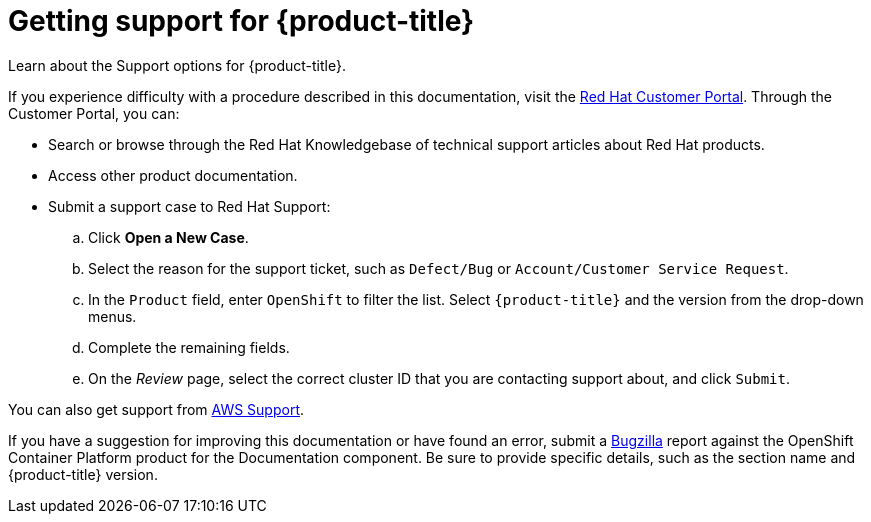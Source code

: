 :_module-type: CONCEPT
// Module included in the following assemblies:
//
// support/rosa-getting-support.adoc

[id="rosa-getting-support_{context}"]
= Getting support for {product-title}

[role="_abstract"]
Learn about the Support options for {product-title}.

If you experience difficulty with a procedure described in this documentation, visit the link:https://access.redhat.com/[Red Hat Customer Portal]. Through the Customer Portal, you can:

* Search or browse through the Red Hat Knowledgebase of technical support articles about Red Hat products.
* Access other product documentation.
* Submit a support case to Red Hat Support:
.. Click *Open a New Case*.
.. Select the reason for the support ticket, such as `Defect/Bug` or `Account/Customer Service Request`.
.. In the `Product` field, enter `OpenShift` to filter the list. Select `{product-title}` and the version from the drop-down menus.
.. Complete the remaining fields.
.. On the _Review_ page, select the correct cluster ID that you are contacting support about, and click `Submit`.

You can also get support from link:https://aws.amazon.com/premiumsupport/[AWS Support].

If you have a suggestion for improving this documentation or have found an error, submit a link:https://bugzilla.redhat.com/index.cgi[Bugzilla] report against the OpenShift Container Platform product for the Documentation component. Be sure to provide specific details, such as the section name and {product-title} version.
